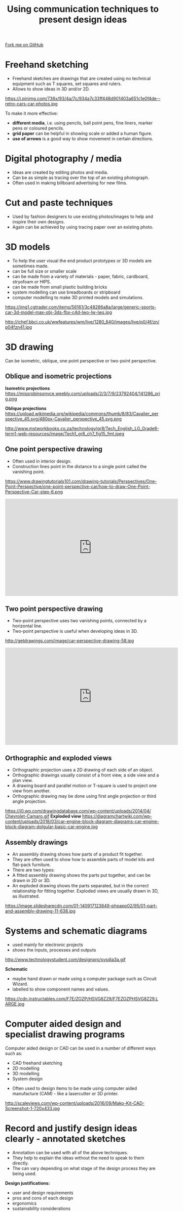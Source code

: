#+STARTUP:indent
#+HTML_HEAD: <link rel="stylesheet" type="text/css" href="css/styles.css"/>
#+HTML_HEAD_EXTRA: <link href='http://fonts.googleapis.com/css?family=Ubuntu+Mono|Ubuntu' rel='stylesheet' type='text/css'>
#+BEGIN_COMMENT
#+STYLE: <link rel="stylesheet" type="text/css" href="css/styles.css"/>
#+STYLE: <link href='http://fonts.googleapis.com/css?family=Ubuntu+Mono|Ubuntu' rel='stylesheet' type='text/css'>
#+END_COMMENT
#+OPTIONS: f:nil author:nil num:1 creator:nil timestamp:nil 
#+TITLE: Using communication techniques to present design ideas
#+AUTHOR: Paul Dougall

#+BEGIN_HTML
<div class=ribbon>
<a href="https://github.com/stsb11/gcse_theory">Fork me on GitHub</a>
</div>
<center>
</center>
#+END_HTML

* COMMENT Use as a template
:PROPERTIES:
:HTML_CONTAINER_CLASS: activity
:END:
** Learn It
:PROPERTIES:
:HTML_CONTAINER_CLASS: learn
:END:

** Research It
:PROPERTIES:
:HTML_CONTAINER_CLASS: research
:END:

** Design It
:PROPERTIES:
:HTML_CONTAINER_CLASS: design
:END:

** Build It
:PROPERTIES:
:HTML_CONTAINER_CLASS: build
:END:

** Test It
:PROPERTIES:
:HTML_CONTAINER_CLASS: test
:END:

** Run It
:PROPERTIES:
:HTML_CONTAINER_CLASS: run
:END:

** Document It
:PROPERTIES:
:HTML_CONTAINER_CLASS: document
:END:

** Code It
:PROPERTIES:
:HTML_CONTAINER_CLASS: code
:END:

** Program It
:PROPERTIES:
:HTML_CONTAINER_CLASS: program
:END:

** Try It
:PROPERTIES:
:HTML_CONTAINER_CLASS: try
:END:

** Badge It
:PROPERTIES:
:HTML_CONTAINER_CLASS: badge
:END:

** Save It
:PROPERTIES:
:HTML_CONTAINER_CLASS: save
:END:

e* Introduction
[[file:img/pic.jpg]]
:PROPERTIES:
:HTML_CONTAINER_CLASS: intro
:END:
** What are PIC chips?
:PROPERTIES:
:HTML_CONTAINER_CLASS: research
:END:
Peripheral Interface Controllers are small silicon chips which can be programmed to perform useful tasks.
In school, we tend to use Genie branded chips, like the C08 model you will use in this project. Others (e.g. PICAXE) are available.
PIC chips allow you connect different inputs (e.g. switches) and outputs (e.g. LEDs, motors and speakers), and to control them using flowcharts.
Chips such as these can be found everywhere in consumer electronic products, from toasters to cars. 

While they might not look like much, there is more computational power in a single PIC chip used in school than there was in the space shuttle that went to the moon in the 60's!
** When would I use a PIC chip?
Imagine you wanted to make a flashing bike light; using an LED and a switch alone, you'd need to manually push and release the button to get the flashing effect. A PIC chip could be programmed to turn the LED off and on once a second.
In a board game, you might want to have an electronic dice to roll numbers from 1 to 6 for you. 
In a car, a circuit is needed to ensure that the airbags only deploy when there is a sudden change in speed, AND the passenger is wearing their seatbelt, AND the front or rear bumper has been struck. PIC chips can carry out their instructions very quickly, performing around 1000 instructions per second - as such, they can react far more quickly than a person can. 

When developing new designs, you must must consider how previous designs were tackled. 
This information can help inform the current design decisions.
* Freehand sketching
:PROPERTIES:
:HTML_CONTAINER_CLASS: activity
:END:
- Freehand sketches are drawings that are created using no technical equipment such as T squares, set squares and rulers. 
- Allows to show ideas in 3D and/or 2D.

https://i.pinimg.com/736x/93/4a/7c/934a7c33ff448d901403a651c1e0f4de--retro-cars-car-photos.jpg

To make it more effective:
- *different media*, i.e. using pencils, ball point pens, fine liners, marker pens or coloured pencils.
- *grid paper* can be helpful in showing scale or added a human figure.
- *use of arrows* is a good way to show movement in certain directions.

* Digital photography / media
:PROPERTIES:
:HTML_CONTAINER_CLASS: activity
:END:
- Ideas are created by editing photos and media. 
- Can be as simple as tracing over the top of an existing photograph.
- Often used in making billboard advertising for new films.

* Cut and paste techniques
:PROPERTIES:
:HTML_CONTAINER_CLASS: activity
:END:
- Used by fashion designers to use existing photos/images to help and inspire their own designs.
- Again can be achieved by using tracing paper over an existing photo.

* 3D models
:PROPERTIES:
:HTML_CONTAINER_CLASS: activity
:END:
- To help the user visual the end product prototypes or 3D models are sometimes made.
- can be full size or smaller scale
- can be made from a variety of materials - paper, fabric, cardboard, stryofoam or HIPS.
- can be made from small plastic building bricks
- system modelling can use breadboards or stripboard
- computer modelling to make 3D printed models and simulations.

https://img1.cgtrader.com/items/56161/3c48286a8a/large/generic-sports-car-3d-model-max-obj-3ds-fbx-c4d-lwo-lw-lws.jpg

http://ichef.bbci.co.uk/wwfeatures/wm/live/1280_640/images/live/p0/4f/zn/p04fzn41.jpg

* 3D drawing
:PROPERTIES:
:HTML_CONTAINER_CLASS: activity
:END:
Can be isometric, oblique, one point perspective or two-point perspective.
** Oblique and isometric projections
:PROPERTIES:
:HTML_CONTAINER_CLASS: learn
:END:

*Isometric projections*
https://missrobinsonvce.weebly.com/uploads/2/3/7/9/23792404/141286_orig.png

*Oblique projections*
https://upload.wikimedia.org/wikipedia/commons/thumb/8/83/Cavalier_perspective_45.svg/480px-Cavalier_perspective_45.svg.png

http://www.mstworkbooks.co.za/technology/gr8/Tech_English_LG_Grade8-term1-web-resources/image/Tech1_gr8_ch7_fig15_fmt.jpeg

** One point perspective drawing
:PROPERTIES:
:HTML_CONTAINER_CLASS: learn
:END:
- Often used in interior design.
- Construction lines point in the distance to a single point called the vanishing point.
https://www.drawingtutorials101.com/drawing-tutorials/Perspectives/One-Point-Perspective/one-point-perspective-car/how-to-draw-One-Point-Perspective-Car-step-6.png

#+BEGIN_HTML
<iframe width="560" height="315" src="https://www.youtube.com/embed/GVKSVMsWXrI" frameborder="0" allow="autoplay; encrypted-media" allowfullscreen></iframe>
#+END_HTML

** Two point perspective drawing
:PROPERTIES:
:HTML_CONTAINER_CLASS: learn
:END:
- Two-point perspective uses two vanishing points, connected by a horizontal line. 
- Two-point perspective is useful when developing ideas in 3D.
http://getdrawings.com/image/car-perspective-drawing-58.jpg

#+BEGIN_HTML
<iframe width="560" height="315" src="https://www.youtube.com/embed/QWGYakptcVw" frameborder="0" allow="autoplay; encrypted-media" allowfullscreen></iframe>
#+END_HTML

** Orthographic and exploded views
:PROPERTIES:
:HTML_CONTAINER_CLASS: learn
:END:
- Orthographic projection uses a 2D drawing of each side of an object. 
- Orthographic drawings usually consist of a front view, a side view and a plan view. 
- A drawing board and parallel motion or T-square is used to project one view from another.
- Orthographic drawing may be done using first angle projection or third angle projection.

https://i0.wp.com/drawingdatabase.com/wp-content/uploads/2014/04/Сhevrolet-Camaro.gif
*Exploded view*
https://diagramchartwiki.com/wp-content/uploads/2018/03/car-engine-block-diagram-diagrams-car-engine-block-diagram-dolgular-basic-car-engine.jpg

** Assembly drawings
:PROPERTIES:
:HTML_CONTAINER_CLASS: learn
:END:
- An assembly drawing shows how parts of a product fit together. 
- They are often used to show how to assemble parts of model kits and flat-pack furniture.
- There are two types:
- A fitted assembly drawing shows the parts put together, and can be drawn in 2D or 3D.
- An exploded drawing shows the parts separated, but in the correct relationship for fitting together. Exploded views are usually drawn in 3D, as illustrated.

https://image.slidesharecdn.com/01-140917123849-phpapp02/95/01-part-and-assembly-drawing-11-638.jpg

* Systems and schematic diagrams
:PROPERTIES:
:HTML_CONTAINER_CLASS: activity
:END:
- used mainly for electronic projects
- shows the inputs, processes and outputs

http://www.technologystudent.com/designpro/sysdia3a.gif

*Schematic*

- maybe hand drawn or made using a computer package such as Circuit Wizard.
- labelled to show component names and values.

https://cdn.instructables.com/F7E/ZOZP/HSVG8Z29/F7EZOZPHSVG8Z29.LARGE.jpg 

* Computer aided design and specialist drawing programs
:PROPERTIES:
:HTML_CONTAINER_CLASS: activity
:END:
 
Computer aided design or CAD can be used in a number of different ways such as:
- CAD freehand sketching
- 2D modelling
- 3D modelling
- System design


- Often used to design items to be made using computer aided manufacture (CAM) - like a lasercutter or 3D printer.

http://scaleviews.com/wp-content/uploads/2016/09/Mako-Kit-CAD-Screenshot-1-720x433.jpg

* Record and justify design ideas clearly - annotated sketches
:PROPERTIES:
:HTML_CONTAINER_CLASS: activity
:END:
- Annotation can be used with all of the above techniques.
- They help to explain the ideas without the need to speak to them directly.
- The can vary depending on what stage of the design process they are being used.

*Design justifications:*
- user and design requirements
- pros and cons of each design
- ergonomics
- sustainability considerations
*Manufacturing details:*
- materials and components
- dimensions
- manufacturing process and techniques
- sources of energy e.g. batteries, main, solar, wind etc.

* Summary
:PROPERTIES:
:HTML_CONTAINER_CLASS: activity
:END:
- Decide on suitable design strategies for your design problem or scenario
- Choose a range of suitable communication techniques for your design problem or scenario.
* Exam questions
:PROPERTIES:
:HTML_CONTAINER_CLASS: activity
:END:
- Explain one reason why annotations are important when a designer passes their concepts to a manufacturer.
- Explain one benefit and one drawback of freehand sketching versus CAD modelling.
- Name two different design strategies that designers sometimes use.
- List five things that a designer might annotate on their designs.
- Choose a suitable communication technique and sketch out a product that you might find in your design engineering workshop.
- Consider the advantages and disadvantages of collaborative designing.
- Discuss the potential differences in communication techniques for the following products: pop up children's book, interior of a wedding venue, clothing for a triathlon athlete and systems for an Amazon locker
